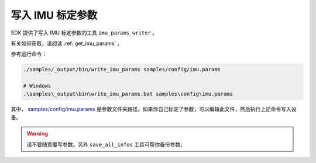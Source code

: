 .. _write_imu_params:

写入 IMU 标定参数
===================

SDK 提供了写入 IMU 标定参数的工具 ``imu_params_writer`` 。

有关如何获取，请阅读 :ref:`get_imu_params` 。

参考运行命令：

.. code-block:: bash

  ./samples/_output/bin/write_imu_params samples/config/imu.params

  # Windows
  .\samples\_output\bin\write_imu_params.bat samples\config\imu.params

其中， `samples/config/imu.params <https://github.com/slightech/MYNT-EYE-S-SDK/blob/master/samples/config>`_ 是参数文件夹路径。如果你自己标定了参数，可以编辑此文件，然后执行上述命令写入设备。

.. warning::

  请不要随意覆写参数。另外 ``save_all_infos`` 工具可帮你备份参数。